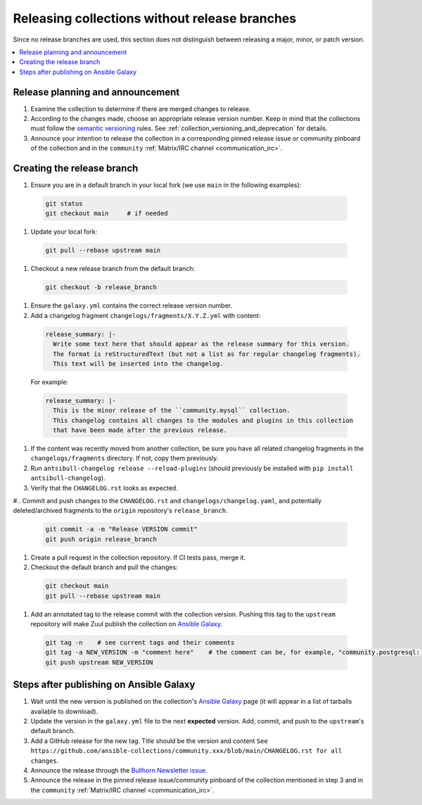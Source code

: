 
.. _collection_release_without_branches:

Releasing collections without release branches
===============================================

Since no release branches are used, this section does not distinguish between releasing a major, minor, or patch version.

.. contents::
  :local:

Release planning and announcement
----------------------------------

#. Examine the collection to determine if there are merged changes to release.

#. According to the changes made, choose an appropriate release version number. Keep in mind that the collections must follow the `semantic versioning <https://semver.org/>`_ rules. See :ref:`collection_versioning_and_deprecation` for details.

#. Announce your intention to release the collection in a corresponding pinned release issue or community pinboard of the collection and in the ``community`` :ref:`Matrix/IRC channel <communication_irc>`.

Creating the release branch
----------------------------

#. Ensure you are in a default branch in your local fork (we use ``main`` in the following examples):

  .. code:: bash

    git status
    git checkout main     # if needed

#. Update your local fork:

  .. code:: bash

   git pull --rebase upstream main

#. Checkout a new release branch from the default branch:

  .. code:: bash

   git checkout -b release_branch

#. Ensure the ``galaxy.yml`` contains the correct release version number.

#. Add a changelog fragment ``changelogs/fragments/X.Y.Z.yml`` with content:

  .. code:: yaml

   release_summary: |-
     Write some text here that should appear as the release summary for this version.
     The format is reStructuredText (but not a list as for regular changelog fragments).
     This text will be inserted into the changelog.

  For example:

  .. code:: yaml

   release_summary: |-
     This is the minor release of the ``community.mysql`` collection.
     This changelog contains all changes to the modules and plugins in this collection
     that have been made after the previous release.


#. If the content was recently moved from another collection, be sure you have all related changelog fragments in the ``changelogs/fragments`` directory. If not, copy them previously.

#. Run ``antsibull-changelog release --reload-plugins`` (should previously be installed with ``pip install antsibull-changelog``).

#. Verify that the ``CHANGELOG.rst`` looks as expected.

#.. Commit and push changes to the ``CHANGELOG.rst`` and ``changelogs/changelog.yaml``, and potentially deleted/archived fragments to the ``origin`` repository's ``release_branch``.

  .. code:: bash

   git commit -a -m "Release VERSION commit"
   git push origin release_branch

#. Create a pull request in the collection repository. If CI tests pass, merge it.

#. Checkout the default branch and pull the changes:

  .. code:: bash

   git checkout main
   git pull --rebase upstream main

#. Add an annotated tag to the release commit with the collection version. Pushing this tag to the ``upstream`` repository will make Zuul publish the collection on `Ansible Galaxy <https://galaxy.ansible.com/>`_.

  .. code:: bash

   git tag -n    # see current tags and their comments
   git tag -a NEW_VERSION -m "comment here"    # the comment can be, for example, "community.postgresql: 1.2.0"
   git push upstream NEW_VERSION

Steps after publishing on Ansible Galaxy
-----------------------------------------

#. Wait until the new version is published on the collection's `Ansible Galaxy <https://galaxy.ansible.com/>`_ page (it will appear in a list of tarballs available to download).

#. Update the version in the ``galaxy.yml`` file to the next **expected** version. Add, commit, and push to the ``upstream``'s default branch.

#. Add a GitHub release for the new tag. Title should be the version and content ``See https://github.com/ansible-collections/community.xxx/blob/main/CHANGELOG.rst for all changes``.

#. Announce the release through the `Bullhorn Newsletter issue <https://github.com/ansible/community/wiki/News#the-bullhorn>`_.

#. Announce the release in the pinned release issue/community pinboard of the collection mentioned in step 3 and in the ``community`` :ref:`Matrix/IRC channel <communication_irc>`.
